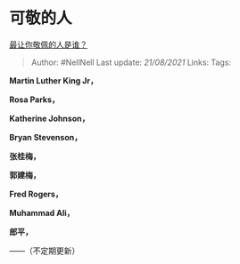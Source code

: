 * 可敬的人
  :PROPERTIES:
  :CUSTOM_ID: 可敬的人
  :END:

[[https://www.zhihu.com/question/20541633/answer/1350943070][最让你敬佩的人是谁？]]

#+BEGIN_QUOTE
  Author: #NellNell Last update: /21/08/2021/ Links: Tags:
#+END_QUOTE

*Martin Luther King Jr，*

*Rosa Parks，*

*Katherine Johnson，*

*Bryan Stevenson，*

*张桂梅，*

*郭建梅，*

*Fred Rogers，*

*Muhammad Ali，*

*郎平，*

------（不定期更新）
